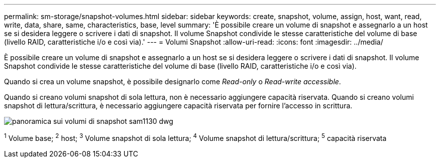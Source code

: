 ---
permalink: sm-storage/snapshot-volumes.html 
sidebar: sidebar 
keywords: create, snapshot, volume, assign, host, want, read, write, data, share, same, characteristics, base, level 
summary: 'È possibile creare un volume di snapshot e assegnarlo a un host se si desidera leggere o scrivere i dati di snapshot. Il volume Snapshot condivide le stesse caratteristiche del volume di base (livello RAID, caratteristiche i/o e così via).' 
---
= Volumi Snapshot
:allow-uri-read: 
:icons: font
:imagesdir: ../media/


[role="lead"]
È possibile creare un volume di snapshot e assegnarlo a un host se si desidera leggere o scrivere i dati di snapshot. Il volume Snapshot condivide le stesse caratteristiche del volume di base (livello RAID, caratteristiche i/o e così via).

Quando si crea un volume snapshot, è possibile designarlo come __Read-only__ o _Read-write accessible_.

Quando si creano volumi snapshot di sola lettura, non è necessario aggiungere capacità riservata. Quando si creano volumi snapshot di lettura/scrittura, è necessario aggiungere capacità riservata per fornire l'accesso in scrittura.

image::../media/sam1130-dwg-snapshots-volumes-overview.gif[panoramica sui volumi di snapshot sam1130 dwg]

^1^ Volume base; ^2^ host; ^3^ Volume snapshot di sola lettura; ^4^ Volume snapshot di lettura/scrittura; ^5^ capacità riservata
